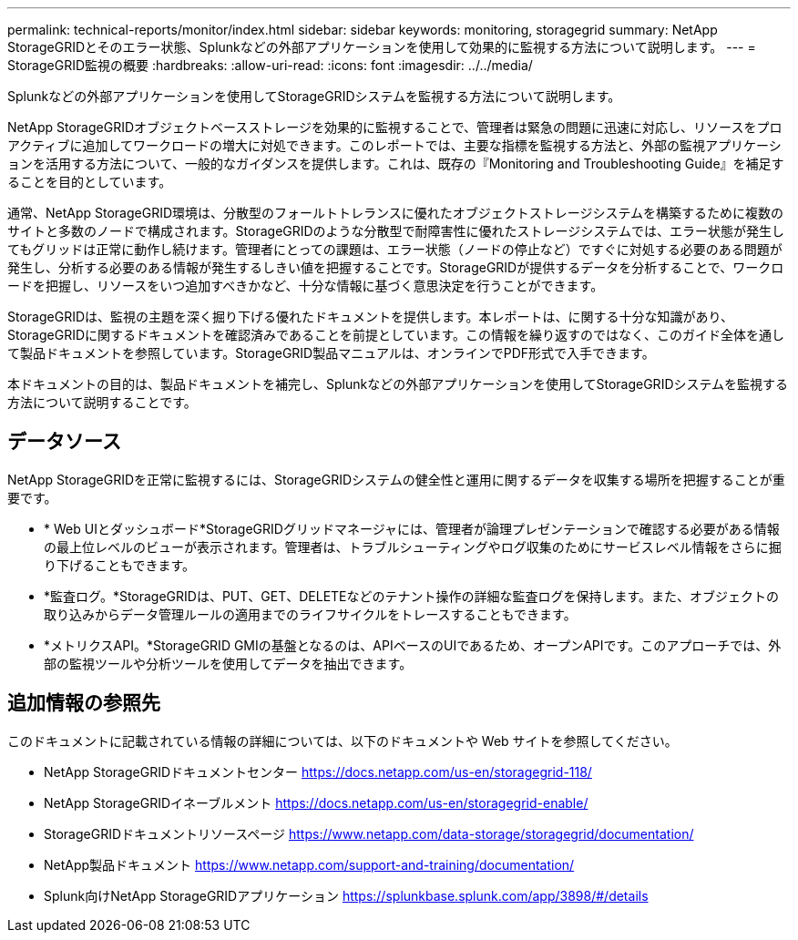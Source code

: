---
permalink: technical-reports/monitor/index.html 
sidebar: sidebar 
keywords: monitoring, storagegrid 
summary: NetApp StorageGRIDとそのエラー状態、Splunkなどの外部アプリケーションを使用して効果的に監視する方法について説明します。 
---
= StorageGRID監視の概要
:hardbreaks:
:allow-uri-read: 
:icons: font
:imagesdir: ../../media/


[role="lead"]
Splunkなどの外部アプリケーションを使用してStorageGRIDシステムを監視する方法について説明します。

NetApp StorageGRIDオブジェクトベースストレージを効果的に監視することで、管理者は緊急の問題に迅速に対応し、リソースをプロアクティブに追加してワークロードの増大に対処できます。このレポートでは、主要な指標を監視する方法と、外部の監視アプリケーションを活用する方法について、一般的なガイダンスを提供します。これは、既存の『Monitoring and Troubleshooting Guide』を補足することを目的としています。

通常、NetApp StorageGRID環境は、分散型のフォールトトレランスに優れたオブジェクトストレージシステムを構築するために複数のサイトと多数のノードで構成されます。StorageGRIDのような分散型で耐障害性に優れたストレージシステムでは、エラー状態が発生してもグリッドは正常に動作し続けます。管理者にとっての課題は、エラー状態（ノードの停止など）ですぐに対処する必要のある問題が発生し、分析する必要のある情報が発生するしきい値を把握することです。StorageGRIDが提供するデータを分析することで、ワークロードを把握し、リソースをいつ追加すべきかなど、十分な情報に基づく意思決定を行うことができます。

StorageGRIDは、監視の主題を深く掘り下げる優れたドキュメントを提供します。本レポートは、に関する十分な知識があり、StorageGRIDに関するドキュメントを確認済みであることを前提としています。この情報を繰り返すのではなく、このガイド全体を通して製品ドキュメントを参照しています。StorageGRID製品マニュアルは、オンラインでPDF形式で入手できます。

本ドキュメントの目的は、製品ドキュメントを補完し、Splunkなどの外部アプリケーションを使用してStorageGRIDシステムを監視する方法について説明することです。



== データソース

NetApp StorageGRIDを正常に監視するには、StorageGRIDシステムの健全性と運用に関するデータを収集する場所を把握することが重要です。

* * Web UIとダッシュボード*StorageGRIDグリッドマネージャには、管理者が論理プレゼンテーションで確認する必要がある情報の最上位レベルのビューが表示されます。管理者は、トラブルシューティングやログ収集のためにサービスレベル情報をさらに掘り下げることもできます。
* *監査ログ。*StorageGRIDは、PUT、GET、DELETEなどのテナント操作の詳細な監査ログを保持します。また、オブジェクトの取り込みからデータ管理ルールの適用までのライフサイクルをトレースすることもできます。
* *メトリクスAPI。*StorageGRID GMIの基盤となるのは、APIベースのUIであるため、オープンAPIです。このアプローチでは、外部の監視ツールや分析ツールを使用してデータを抽出できます。




== 追加情報の参照先

このドキュメントに記載されている情報の詳細については、以下のドキュメントや Web サイトを参照してください。

* NetApp StorageGRIDドキュメントセンター https://docs.netapp.com/us-en/storagegrid-118/[]
* NetApp StorageGRIDイネーブルメント https://docs.netapp.com/us-en/storagegrid-enable/[]
* StorageGRIDドキュメントリソースページ https://www.netapp.com/data-storage/storagegrid/documentation/[]
* NetApp製品ドキュメント https://www.netapp.com/support-and-training/documentation/[]
* Splunk向けNetApp StorageGRIDアプリケーション https://splunkbase.splunk.com/app/3898/#/details[]

